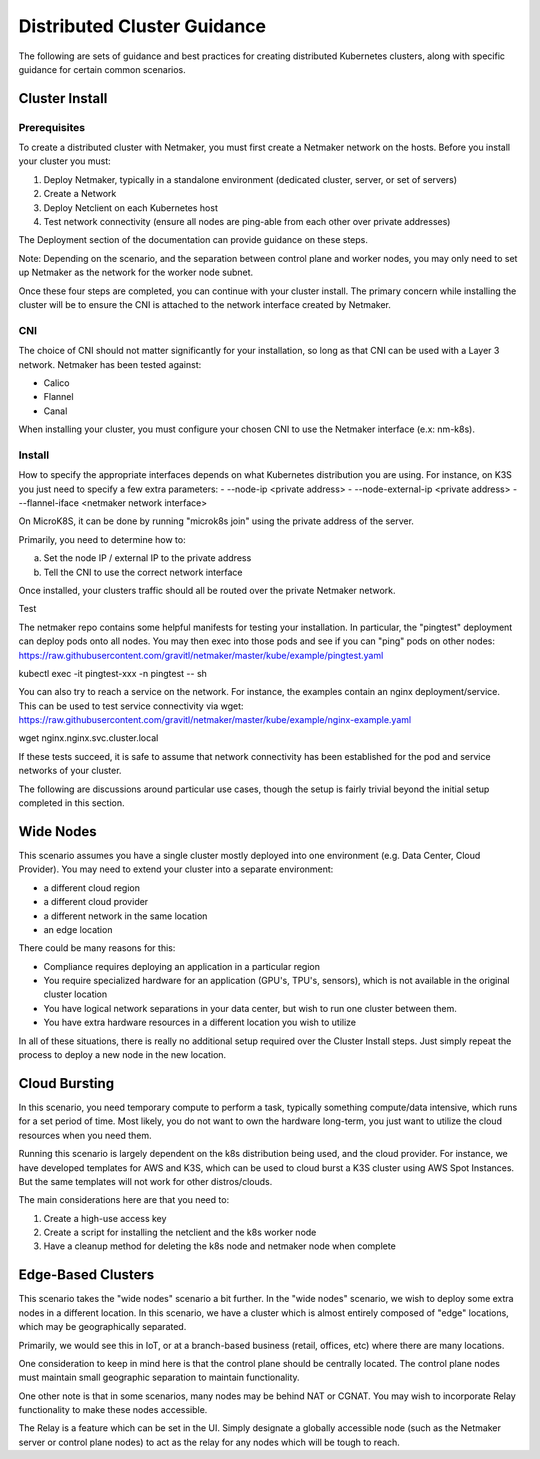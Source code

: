 ==============================
Distributed Cluster Guidance 
==============================

The following are sets of guidance and best practices for creating distributed Kubernetes clusters, along with specific guidance for certain common scenarios.

Cluster Install
==================

Prerequisites
---------------

To create a distributed cluster with Netmaker, you must first create a Netmaker network on the hosts. Before you install your cluster you must:

1) Deploy Netmaker, typically in a standalone environment (dedicated cluster, server, or set of servers)
2) Create a Network
3) Deploy Netclient on each Kubernetes host
4) Test network connectivity (ensure all nodes are ping-able from each other over private addresses)

The Deployment section of the documentation can provide guidance on these steps.

Note: Depending on the scenario, and the separation between control plane and worker nodes, you may only need to set up Netmaker as the network for the worker node subnet.

Once these four steps are completed, you can continue with your cluster install. The primary concern while installing the cluster will be to ensure the CNI is attached to the network interface created by Netmaker.

CNI
--------

The choice of CNI should not matter significantly for your installation, so long as that CNI can be used with a Layer 3 network. Netmaker has been tested against:

- Calico
- Flannel
- Canal

When installing your cluster, you must configure your chosen CNI to use the Netmaker interface (e.x: nm-k8s).

Install
---------

How to specify the appropriate interfaces depends on what Kubernetes distribution you are using. For instance, on K3S you just need to specify a few extra parameters:
- --node-ip <private address>
- --node-external-ip <private address> 
- --flannel-iface <netmaker network interface>

On MicroK8S, it can be done by running "microk8s join" using the private address of the server.

Primarily, you need to determine how to:

a) Set the node IP / external IP to the private address
b) Tell the CNI to use the correct network interface

Once installed, your clusters traffic should all be routed over the private Netmaker network.

Test


The netmaker repo contains some helpful manifests for testing your installation. In particular, the "pingtest" deployment can deploy pods onto all nodes. You may then exec into those pods and see if you can "ping" pods on other nodes: https://raw.githubusercontent.com/gravitl/netmaker/master/kube/example/pingtest.yaml

kubectl exec -it pingtest-xxx -n pingtest -- sh

You can also try to reach a service on the network. For instance, the examples contain an nginx deployment/service. This can be used to test service connectivity via wget: https://raw.githubusercontent.com/gravitl/netmaker/master/kube/example/nginx-example.yaml

wget nginx.nginx.svc.cluster.local

If these tests succeed, it is safe to assume that network connectivity has been established for the pod and service networks of your cluster.

The following are discussions around particular use cases, though the setup is fairly trivial beyond the initial setup completed in this section.

Wide Nodes
==================

This scenario assumes you have a single cluster mostly deployed into one environment (e.g. Data Center, Cloud Provider). You may need to extend your cluster into a separate environment:

- a different cloud region
- a different cloud provider
- a different network in the same location
- an edge location

There could be many reasons for this:

- Compliance requires deploying an application in a particular region
- You require specialized hardware for an application (GPU's, TPU's, sensors), which is not available in the original cluster location
- You have logical network separations in your data center, but wish to run one cluster between them.
- You have extra hardware resources in a different location you wish to utilize

In all of these situations, there is really no additional setup required over the Cluster Install steps. Just simply repeat the process to deploy a new node in the new location.

Cloud Bursting
===================

In this scenario, you need temporary compute to perform a task, typically something compute/data intensive, which runs for a set period of time. Most likely, you do not want to own the hardware long-term, you just want to utilize the cloud resources when you need them. 

Running this scenario is largely dependent on the k8s distribution being used, and the cloud provider. For instance, we have developed templates for AWS and K3S, which can be used to cloud burst a K3S cluster using AWS Spot Instances. But the same templates will not work for other distros/clouds.

The main considerations here are that you need to:

1. Create a high-use access key
2. Create a script for installing the netclient and the k8s worker node
3. Have a cleanup method for deleting the k8s node and netmaker node when complete

Edge-Based Clusters
=====================

This scenario takes the "wide nodes" scenario a bit further. In the "wide nodes" scenario, we wish to deploy some extra nodes in a different location. In this scenario, we have a cluster which is almost entirely composed of "edge" locations, which may be geographically separated.

Primarily, we would see this in IoT, or at a branch-based business (retail, offices, etc) where there are many locations.

One consideration to keep in mind here is that the control plane should be centrally located. The control plane nodes must maintain small geographic separation to maintain functionality. 

One other note is that in some scenarios, many nodes may be behind NAT or CGNAT. You may wish to incorporate Relay functionality to make these nodes accessible.

The Relay is a feature which can be set in the UI. Simply designate a globally accessible node (such as the Netmaker server or control plane nodes) to act as the relay for any nodes which will be tough to reach.


